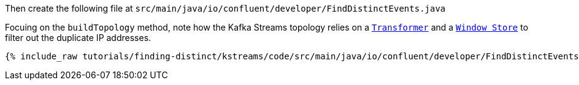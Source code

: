 Then create the following file at `src/main/java/io/confluent/developer/FindDistinctEvents.java`

Focuing on the `buildTopology` method, note how the Kafka Streams topology relies on a `https://docs.confluent.io/current/streams/javadocs/org/apache/kafka/streams/kstream/Transformer.html[Transformer]` and a `https://docs.confluent.io/current/streams/javadocs/org/apache/kafka/streams/state/WindowStore.html[Window Store]` to filter out the duplicate IP addresses.

+++++
<pre class="snippet"><code class="java">{% include_raw tutorials/finding-distinct/kstreams/code/src/main/java/io/confluent/developer/FindDistinctEvents.java %}</code></pre>
+++++
